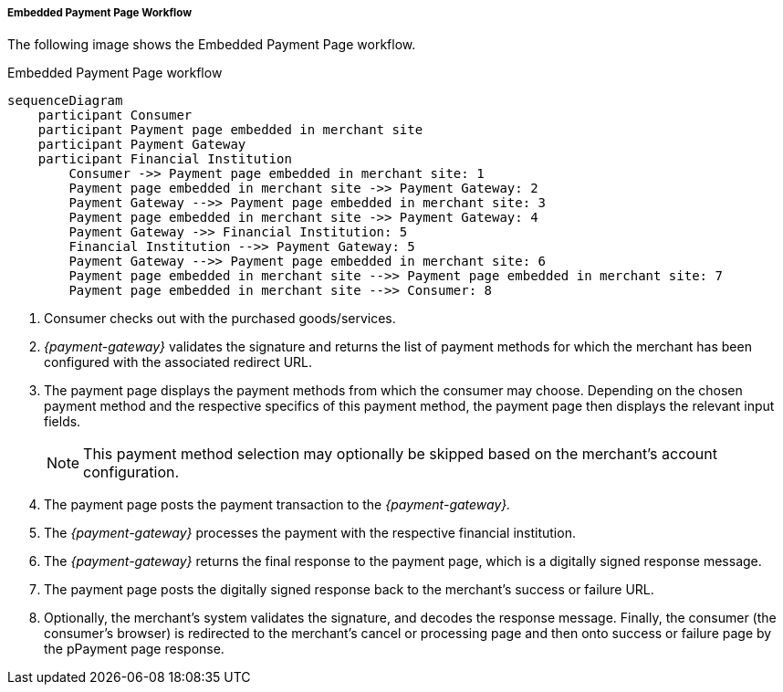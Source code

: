 [#PP_EPP_Workflow]
===== Embedded Payment Page Workflow

The following image shows the Embedded Payment Page workflow.

.Embedded Payment Page workflow
[Embedded Payment Page Workflow]
[mermaid,PP_EPP_v2_Workflow,svg,subs=attributes+]
----
sequenceDiagram
    participant Consumer
    participant Payment page embedded in merchant site
    participant Payment Gateway
    participant Financial Institution
        Consumer ->> Payment page embedded in merchant site: 1
        Payment page embedded in merchant site ->> Payment Gateway: 2
        Payment Gateway -->> Payment page embedded in merchant site: 3
        Payment page embedded in merchant site ->> Payment Gateway: 4
        Payment Gateway ->> Financial Institution: 5
    	Financial Institution -->> Payment Gateway: 5
        Payment Gateway -->> Payment page embedded in merchant site: 6
        Payment page embedded in merchant site -->> Payment page embedded in merchant site: 7
        Payment page embedded in merchant site -->> Consumer: 8
----

. Consumer checks out with the purchased goods/services.
. _{payment-gateway}_ validates the signature and
returns the list of payment methods for which the merchant has been
configured with the associated redirect URL.
. The payment page displays the payment methods from which the
consumer may choose. Depending on the chosen payment method and the
respective specifics of this payment method, the payment page then
displays the relevant input fields.
+
NOTE: This payment method selection may optionally be skipped based on the
merchant's account configuration.
+
. The payment page posts the payment transaction to the _{payment-gateway}._
. The _{payment-gateway}_ processes the payment with the respective
financial institution.
. The _{payment-gateway}_ returns the final response to the payment page,
which is a digitally signed response message.
. The payment page posts the digitally signed response back to the
merchant's success or failure URL.
. Optionally, the merchant's system validates the signature, and
decodes the response message. Finally, the consumer (the consumer's
browser) is redirected to the merchant's cancel or processing page and
then onto success or failure page by the pPayment page response.

//-
